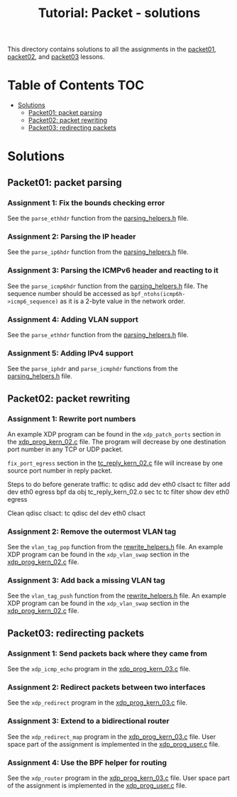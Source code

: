 # -*- fill-column: 76; -*-
#+TITLE: Tutorial: Packet - solutions
#+OPTIONS: ^:nil

This directory contains solutions to all the assignments in the
[[file:../packet01-parsing/][packet01]],
[[file:../packet02-rewriting/][packet02]], and
[[file:../packet03-redirecting/][packet03]] lessons.

* Table of Contents                                                     :TOC:
- [[#solutions][Solutions]]
  - [[#packet01-packet-parsing][Packet01: packet parsing]]
  - [[#packet02-packet-rewriting][Packet02: packet rewriting]]
  - [[#packet03-redirecting-packets][Packet03: redirecting packets]]

* Solutions

** Packet01: packet parsing

*** Assignment 1: Fix the bounds checking error

See the =parse_ethhdr= function from the [[file:../common/parsing_helpers.h][parsing_helpers.h]] file.

*** Assignment 2: Parsing the IP header

See the =parse_ip6hdr= function from the [[file:../common/parsing_helpers.h][parsing_helpers.h]] file.

*** Assignment 3: Parsing the ICMPv6 header and reacting to it

See the =parse_icmp6hdr= function from the [[file:../common/parsing_helpers.h][parsing_helpers.h]]
file.  The sequence number should be accessed as =bpf_ntohs(icmp6h->icmp6_sequence)=
as it is a 2-byte value in the network order.

*** Assignment 4: Adding VLAN support

See the =parse_ethhdr= function from the [[file:../common/parsing_helpers.h][parsing_helpers.h]] file.

*** Assignment 5: Adding IPv4 support

See the =parse_iphdr= and =parse_icmphdr= functions from the [[file:../common/parsing_helpers.h][parsing_helpers.h]] file.

** Packet02: packet rewriting

*** Assignment 1: Rewrite port numbers

An example XDP program can be found in the =xdp_patch_ports= section in the [[file:xdp_prog_kern_02.c][xdp_prog_kern_02.c]] file. The program will decrease by one destination port number in any TCP or UDP packet.

=fix_port_egress= section in the [[file:tc_reply_kern_02.c][tc_reply_kern_02.c]] file will increase by one source port number in reply packet.

Steps to do before generate traffic:
tc qdisc add dev eth0 clsact
tc filter add dev eth0 egress bpf da obj tc_reply_kern_02.o sec tc
tc filter show dev eth0 egress

Clean qdisc clsact:
tc qdisc del dev eth0 clsact

*** Assignment 2: Remove the outermost VLAN tag

See the =vlan_tag_pop= function from the [[file:../common/rewrite_helpers.h][rewrite_helpers.h]] file.
An example XDP program can be found in the =xdp_vlan_swap= section in the [[file:xdp_prog_kern_02.c][xdp_prog_kern_02.c]] file.

*** Assignment 3: Add back a missing VLAN tag

See the =vlan_tag_push= function from the [[file:../common/rewrite_helpers.h][rewrite_helpers.h]] file.
An example XDP program can be found in the =xdp_vlan_swap= section in the [[file:xdp_prog_kern_02.c][xdp_prog_kern_02.c]] file.

** Packet03: redirecting packets

*** Assignment 1: Send packets back where they came from

See the =xdp_icmp_echo= program in the [[file:xdp_prog_kern_03.c][xdp_prog_kern_03.c]] file.

*** Assignment 2: Redirect packets between two interfaces

See the =xdp_redirect= program in the [[file:xdp_prog_kern_03.c][xdp_prog_kern_03.c]] file.

*** Assignment 3: Extend to a bidirectional router

See the =xdp_redirect_map= program in the [[file:xdp_prog_kern_03.c][xdp_prog_kern_03.c]] file.
User space part of the assignment is implemented in the [[file:xdp_prog_user.c][xdp_prog_user.c]] file.

*** Assignment 4: Use the BPF helper for routing

See the =xdp_router= program in the [[file:xdp_prog_kern_03.c][xdp_prog_kern_03.c]] file.
User space part of the assignment is implemented in the [[file:xdp_prog_user.c][xdp_prog_user.c]] file.
